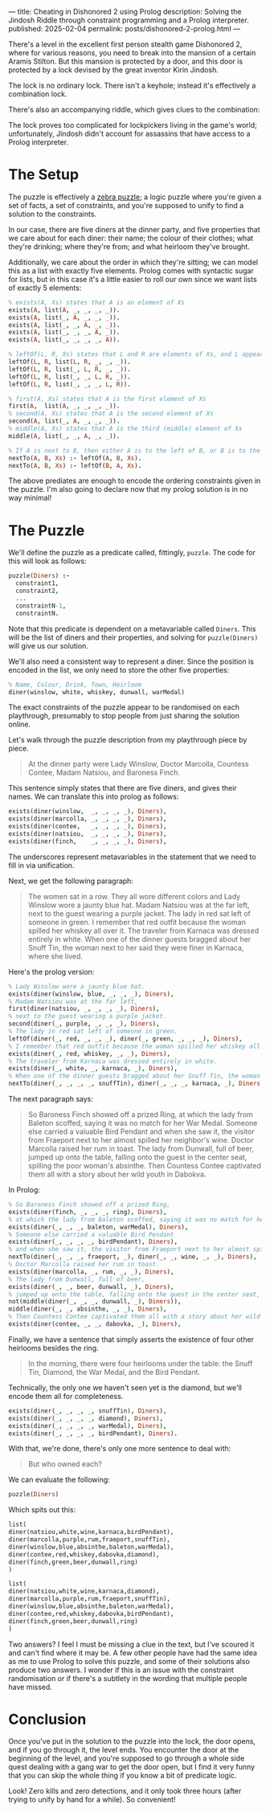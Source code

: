 ---
title: Cheating in Dishonored 2 using Prolog
description: Solving the Jindosh Riddle through constraint programming and a Prolog interpreter.
published: 2025-02-04
permalink: posts/dishonored-2-prolog.html
---

There's a level in the excellent first person stealth game Dishonored 2, where for various reasons, you need to break into the mansion of a certain Aramis Stilton. But this mansion is protected by a door, and this door is protected by a lock devised by the great inventor Kirin Jindosh.

The lock is no ordinary lock. There isn't a keyhole; instead it's effectively a combination lock.

[[../static/images/dishonored-2-prolog/d2lock.png]]

There's also an accompanying riddle, which gives clues to the combination:

[[../static/images/dishonored-2-prolog/d2puzzle.png]]

The lock proves too complicated for lockpickers living in the game's world; unfortunately, Jindosh didn't account for assassins that have access to a Prolog interpreter.

* The Setup
The puzzle is effectively a [[https://en.wikipedia.org/wiki/Zebra_Puzzle][zebra puzzle]]; a logic puzzle where you're given a set of facts, a set of constraints, and you're supposed to unify to find a solution to the constraints.

In our case, there are five diners at the dinner party, and five properties that we care about for each diner: their name; the colour of their clothes; what they're drinking; where they're from; and what heirloom they've brought.

Additionally, we care about the order in which they're sitting; we can model this as a list with exactly five elements. Prolog comes with syntactic sugar for lists, but in this case it's a little easier to roll our own since we want lists of exactly 5 elements:

#+begin_src prolog
% exists(A, Xs) states that A is an element of Xs
exists(A, list(A, _, _, _, _)).
exists(A, list(_, A, _, _, _)).
exists(A, list(_, _, A, _, _)).
exists(A, list(_, _, _, A, _)).
exists(A, list(_, _, _, _, A)).

% leftOf(L, R, Xs) states that L and R are elements of Xs, and L appears directly to the left of R.
leftOf(L, R, list(L, R, _, _, _)).
leftOf(L, R, list(_, L, R, _, _)).
leftOf(L, R, list(_, _, L, R, _)).
leftOf(L, R, list(_, _, _, L, R)).

% first(A, Xs) states that A is the first element of Xs
first(A,  list(A, _, _, _, _)).
% second(A, Xs) states that A is the second element of Xs
second(A, list(_, A, _, _, _)).
% middle(A, Xs) states that A is the third (middle) element of Xs
middle(A, list(_, _, A, _, _)).

% If A is next to B, then either A is to the left of B, or B is to the left of A.
nextTo(A, B, Xs) :- leftOf(A, B, Xs).
nextTo(A, B, Xs) :- leftOf(B, A, Xs).
#+end_src

The above prediates are enough to encode the ordering constraints given in the puzzle. I'm also going to declare now that my prolog solution is in no way minimal!

* The Puzzle
We'll define the puzzle as a predicate called, fittingly, =puzzle=. The code for this will look as follows:

#+begin_src prolog
puzzle(Diners) :-
  constraint1,
  constraint2,
  ...
  constraintN-1,
  constraintN.
#+end_src

Note that this predicate is dependent on a metavariable called =Diners=. This will be the list of diners and their properties, and solving for =puzzle(Diners)= will give us our solution.

We'll also need a consistent way to represent a diner. Since the position is encoded in the list, we only need to store the other five properties:

#+begin_src prolog
% Name, Colour, Drink, Town, Heirloom
diner(winslow, white, whiskey, dunwall, warMedal)
#+end_src

The exact constraints of the puzzle appear to be randomised on each playthrough, presumably to stop people from just sharing the solution online.

Let's walk through the puzzle description from my playthrough piece by piece.

#+begin_quote
At the dinner party were Lady Winslow, Doctor Marcolla, Countess Contee, Madam Natsiou, and Baroness Finch.
#+end_quote

This sentence simply states that there are five diners, and gives their names. We can translate this into prolog as follows:

#+begin_src prolog
exists(diner(winslow,  _, _, _, _), Diners),
exists(diner(marcolla, _, _, _, _), Diners),
exists(diner(contee,   _, _, _, _), Diners),
exists(diner(natsiou,  _, _, _, _), Diners),
exists(diner(finch,    _, _, _, _), Diners),
#+end_src

The underscores represent metavariables in the statement that we need to fill in via unification.

Next, we get the following paragraph:

#+begin_quote
The women sat in a row. They all wore different colors and Lady Winslow wore a jaunty blue hat. Madam Natsiou was at the far left, next to the guest wearing a purple jacket. The lady in red sat left of someone in green. I remember that red outfit because the woman spilled her whiskey all over it. The traveler from Karnaca was dressed entirely in white. When one of the dinner guests bragged about her Snuff Tin, the woman next to her said they were finer in Karnaca, where she lived.
#+end_quote

Here's the prolog version:

#+begin_src prolog
% Lady Winslow wore a jaunty blue hat.
exists(diner(winslow, blue, _, _, _), Diners),
% Madam Natsiou was at the far left,
first(diner(natsiou, _, _, _, _), Diners),
% next to the guest wearing a purple jacket.
second(diner(_, purple, _, _, _), Diners),
% The lady in red sat left of someone in green.
leftOf(diner(_, red, _, _, _), diner(_, green, _, _, _), Diners),
% I remember that red outfit because the woman spilled her whiskey all over it.
exists(diner(_, red, whiskey, _, _), Diners),
% The traveler from Karnaca was dressed entirely in white.
exists(diner(_, white, _, karnaca, _), Diners),
% When one of the dinner guests bragged about her Snuff Tin, the woman next to her said they were finer in Karnaca, where she lived.
nextTo(diner(_, _, _, _, snuffTin), diner(_, _, _, karnaca, _), Diners),
#+end_src

The next paragraph says:

#+begin_quote
So Baroness Finch showed off a prized Ring, at which the lady from Baleton scoffed, saying it was no match for her War Medal. Someone else carried a valuable Bird Pendant and when she saw it, the visitor from Fraeport next to her almost spilled her neighbor's wine. Doctor Marcolla raised her rum in toast. The lady from Dunwall, full of beer, jumped up onto the table, falling onto the guest in the center seat, spilling the poor woman's absinthe. Then Countess Contee captivated them all with a story about her wild youth in Dabokva.
#+end_quote

In Prolog:

#+begin_src prolog
% So Baroness Finch showed off a prized Ring,
exists(diner(finch, _, _, _, ring), Diners),
% at which the lady from Baleton scoffed, saying it was no match for her War Medal.
exists(diner(_, _, _, baleton, warMedal), Diners),
% Someone else carried a valuable Bird Pendant
exists(diner(_, _, _, _, birdPendant), Diners),
% and when she saw it, the visitor from Fraeport next to her almost spilled her neighbor's wine.
nextTo(diner(_, _, _, fraeport, _), diner(_, _, wine, _, _), Diners),
% Doctor Marcolla raised her rum in toast.
exists(diner(marcolla, _, rum, _, _), Diners),
% The lady from Dunwall, full of beer,
exists(diner(_, _, beer, dunwall, _), Diners),
% jumped up onto the table, falling onto the guest in the center seat, spilling the poor woman's absinthe.
not(middle(diner(_, _, _, dunwall, _), Diners)),
middle(diner(_, _, absinthe, _, _), Diners),
% Then Countess Contee captivated them all with a story about her wild youth in Dabokva.
exists(diner(contee, _, _, dabovka, _), Diners),
#+end_src

Finally, we have a sentence that simply asserts the existence of four other heirlooms besides the ring.

#+begin_quote
In the morning, there were four heirlooms under the table: the Snuff Tin, Diamond, the War Medal, and the Bird Pendant.
#+end_quote

Technically, the only one we haven't seen yet is the diamond, but we'll encode them all for completeness.

#+begin_src prolog
exists(diner(_, _, _, _, snuffTin), Diners),
exists(diner(_, _, _, _, diamond), Diners),
exists(diner(_, _, _, _, warMedal), Diners),
exists(diner(_, _, _, _, birdPendant), Diners).
#+end_src

With that, we're done, there's only one more sentence to deal with:

#+begin_quote
But who owned each?
#+end_quote

We can evaluate the following:

#+begin_src prolog
puzzle(Diners)
#+end_src

Which spits out this:

#+begin_src prolog
list(
diner(natsiou,white,wine,karnaca,birdPendant),
diner(marcolla,purple,rum,fraeport,snuffTin),
diner(winslow,blue,absinthe,baleton,warMedal),
diner(contee,red,whiskey,dabovka,diamond),
diner(finch,green,beer,dunwall,ring)
)

list(
diner(natsiou,white,wine,karnaca,diamond),
diner(marcolla,purple,rum,fraeport,snuffTin),
diner(winslow,blue,absinthe,baleton,warMedal),
diner(contee,red,whiskey,dabovka,birdPendant),
diner(finch,green,beer,dunwall,ring)
)
#+end_src

Two answers? I feel I must be missing a clue in the text, but I've scoured it and can't find where it may be. A few other people have had the same idea as me to use Prolog to solve this puzzle, and some of their solutions also produce two answers. I wonder if this is an issue with the constraint randomisation or if there's a subtlety in the wording that multiple people have missed.

* Conclusion
Once you've put in the solution to the puzzle into the lock, the door opens, and if you go through it, the level ends. You encounter the door at the beginning of the level, and you're supposed to go through a whole side quest dealing with a gang war to get the door open, but I find it very funny that you can skip the whole thing if you know a bit of predicate logic.

[[../static/images/dishonored-2-prolog/d2winscreen.png]]

Look! Zero kills and zero detections, and it only took three hours (after trying to unify by hand for a while). So convenient!
